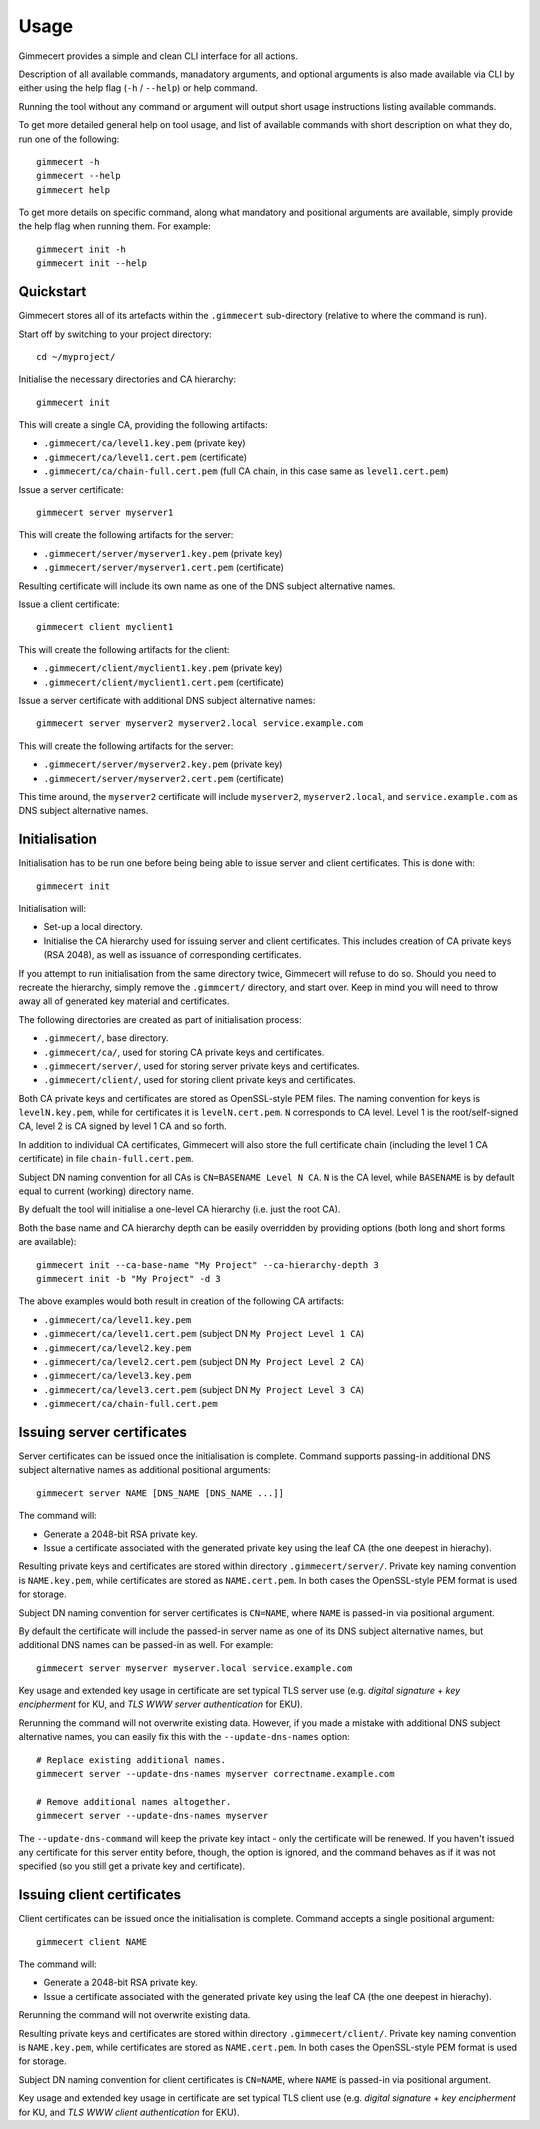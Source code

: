 .. Copyright (C) 2018 Branko Majic

   This file is part of Gimmecert documentation.

   This work is licensed under the Creative Commons Attribution-ShareAlike 3.0
   Unported License. To view a copy of this license, visit
   http://creativecommons.org/licenses/by-sa/3.0/ or send a letter to Creative
   Commons, 444 Castro Street, Suite 900, Mountain View, California, 94041, USA.


Usage
=====

Gimmecert provides a simple and clean CLI interface for all actions.

Description of all available commands, manadatory arguments, and
optional arguments is also made available via CLI by either using the
help flag (``-h`` / ``--help``) or help command.

Running the tool without any command or argument will output short
usage instructions listing available commands.

To get more detailed general help on tool usage, and list of available
commands with short description on what they do, run one of the
following::

  gimmecert -h
  gimmecert --help
  gimmecert help

To get more details on specific command, along what mandatory and
positional arguments are available, simply provide the help flag when
running them. For example::

  gimmecert init -h
  gimmecert init --help


Quickstart
----------

Gimmecert stores all of its artefacts within the ``.gimmecert``
sub-directory (relative to where the command is run).

Start off by switching to your project directory::

  cd ~/myproject/

Initialise the necessary directories and CA hierarchy::

  gimmecert init

This will create a single CA, providing the following artifacts:

- ``.gimmecert/ca/level1.key.pem`` (private key)
- ``.gimmecert/ca/level1.cert.pem`` (certificate)
- ``.gimmecert/ca/chain-full.cert.pem`` (full CA chain, in this case
  same as ``level1.cert.pem``)

Issue a server certificate::

  gimmecert server myserver1

This will create the following artifacts for the server:

- ``.gimmecert/server/myserver1.key.pem`` (private key)
- ``.gimmecert/server/myserver1.cert.pem`` (certificate)

Resulting certificate will include its own name as one of the DNS
subject alternative names.

Issue a client certificate::

  gimmecert client myclient1

This will create the following artifacts for the client:

- ``.gimmecert/client/myclient1.key.pem`` (private key)
- ``.gimmecert/client/myclient1.cert.pem`` (certificate)

Issue a server certificate with additional DNS subject alternative
names::

  gimmecert server myserver2 myserver2.local service.example.com

This will create the following artifacts for the server:

- ``.gimmecert/server/myserver2.key.pem`` (private key)
- ``.gimmecert/server/myserver2.cert.pem`` (certificate)

This time around, the ``myserver2`` certificate will include
``myserver2``, ``myserver2.local``, and ``service.example.com`` as DNS
subject alternative names.


Initialisation
--------------

Initialisation has to be run one before being being able to issue
server and client certificates. This is done with::

  gimmecert init

Initialisation will:

- Set-up a local directory.
- Initialise the CA hierarchy used for issuing server and client
  certificates. This includes creation of CA private keys (RSA 2048),
  as well as issuance of corresponding certificates.

If you attempt to run initialisation from the same directory twice,
Gimmecert will refuse to do so. Should you need to recreate the
hierarchy, simply remove the ``.gimmcert/`` directory, and start
over. Keep in mind you will need to throw away all of generated key
material and certificates.

The following directories are created as part of initialisation
process:

- ``.gimmecert/``, base directory.
- ``.gimmecert/ca/``, used for storing CA private keys and
  certificates.
- ``.gimmecert/server/``, used for storing server private keys and
  certificates.
- ``.gimmecert/client/``, used for storing client private keys and
  certificates.

Both CA private keys and certificates are stored as OpenSSL-style PEM
files. The naming convention for keys is ``levelN.key.pem``, while for
certificates it is ``levelN.cert.pem``. ``N`` corresponds to CA
level. Level 1 is the root/self-signed CA, level 2 is CA signed by
level 1 CA and so forth.

In addition to individual CA certificates, Gimmecert will also store
the full certificate chain (including the level 1 CA certificate) in
file ``chain-full.cert.pem``.

Subject DN naming convention for all CAs is ``CN=BASENAME Level N
CA``. ``N`` is the CA level, while ``BASENAME`` is by default equal to
current (working) directory name.

By defualt the tool will initialise a one-level CA hierarchy
(i.e. just the root CA).

Both the base name and CA hierarchy depth can be easily overridden by
providing options (both long and short forms are available)::

  gimmecert init --ca-base-name "My Project" --ca-hierarchy-depth 3
  gimmecert init -b "My Project" -d 3

The above examples would both result in creation of the following CA
artifacts:

- ``.gimmecert/ca/level1.key.pem``
- ``.gimmecert/ca/level1.cert.pem`` (subject DN ``My Project Level 1 CA``)
- ``.gimmecert/ca/level2.key.pem``
- ``.gimmecert/ca/level2.cert.pem`` (subject DN ``My Project Level 2 CA``)
- ``.gimmecert/ca/level3.key.pem``
- ``.gimmecert/ca/level3.cert.pem`` (subject DN ``My Project Level 3 CA``)
- ``.gimmecert/ca/chain-full.cert.pem``


Issuing server certificates
---------------------------

Server certificates can be issued once the initialisation is
complete. Command supports passing-in additional DNS subject
alternative names as additional positional arguments::

  gimmecert server NAME [DNS_NAME [DNS_NAME ...]]

The command will:

- Generate a 2048-bit RSA private key.
- Issue a certificate associated with the generated private key using
  the leaf CA (the one deepest in hierachy).

Resulting private keys and certificates are stored within directory
``.gimmecert/server/``. Private key naming convention is
``NAME.key.pem``, while certificates are stored as
``NAME.cert.pem``. In both cases the OpenSSL-style PEM format is used
for storage.

Subject DN naming convention for server certificates is ``CN=NAME``,
where ``NAME`` is passed-in via positional argument.

By default the certificate will include the passed-in server name as
one of its DNS subject alternative names, but additional DNS names can
be passed-in as well. For example::

  gimmecert server myserver myserver.local service.example.com

Key usage and extended key usage in certificate are set typical TLS
server use (e.g. *digital signature* + *key encipherment* for KU, and
*TLS WWW server authentication* for EKU).

Rerunning the command will not overwrite existing data. However, if
you made a mistake with additional DNS subject alternative names, you
can easily fix this with the ``--update-dns-names`` option::

  # Replace existing additional names.
  gimmecert server --update-dns-names myserver correctname.example.com

  # Remove additional names altogether.
  gimmecert server --update-dns-names myserver

The ``--update-dns-command`` will keep the private key intact - only
the certificate will be renewed. If you haven't issued any certificate
for this server entity before, though, the option is ignored, and the
command behaves as if it was not specified (so you still get a private
key and certificate).


Issuing client certificates
---------------------------

Client certificates can be issued once the initialisation is
complete. Command accepts a single positional argument::

  gimmecert client NAME

The command will:

- Generate a 2048-bit RSA private key.
- Issue a certificate associated with the generated private key using
  the leaf CA (the one deepest in hierachy).

Rerunning the command will not overwrite existing data.

Resulting private keys and certificates are stored within directory
``.gimmecert/client/``. Private key naming convention is
``NAME.key.pem``, while certificates are stored as
``NAME.cert.pem``. In both cases the OpenSSL-style PEM format is used
for storage.

Subject DN naming convention for client certificates is ``CN=NAME``,
where ``NAME`` is passed-in via positional argument.

Key usage and extended key usage in certificate are set typical TLS
client use (e.g. *digital signature* + *key encipherment* for KU, and
*TLS WWW client authentication* for EKU).
